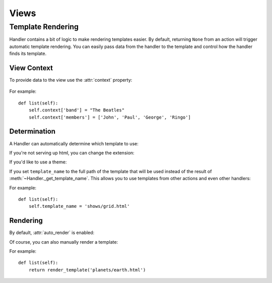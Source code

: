 Views
=====

Template Rendering
------------------

Handler contains a bit of logic to make rendering templates easier. By default, returning ``None`` from an action will trigger automatic template rendering. You can easily pass data from the handler to the template and control how the handler finds its template.

View Context
~~~~~~~~~~~~

To provide data to the view use the :attr:`context` property:

    .. autoattribute:: Controller.context

For example::

    def list(self):
        self.context['band'] = "The Beatles"
        self.context['members'] = ['John', 'Paul', 'George', 'Ringo']

Determination
~~~~~~~~~~~~~

A Handler can automatically determine which template to use:

.. automethod:: Handler._get_template_name

If you're not serving up html, you can change the extension:

.. autoattribute:: Handler.template_ext

If you'd like to use a theme:

.. autoattribute:: Handler.theme

If you set ``template_name`` to the full path of the template that will be used instead of the result of :meth:`~Handler._get_template_name`. This allows you to use templates from other actions and even other handlers:

.. autoattribute:: Handler.template_name

For example::

    def list(self):
        self.template_name = 'shows/grid.html'


Rendering
~~~~~~~~~

By default, :attr:`auto_render` is enabled:

.. autoattribute:: Handler.auto_render

Of course, you can also manually render a template:

.. automethod:: Handler.render_template

For example::

    def list(self):
        return render_template('planets/earth.html')
